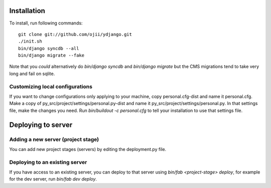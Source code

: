 ############
Installation
############

To install, run following commands::

    git clone git://github.com/ojii/ydjango.git
    ./init.sh
    bin/django syncdb --all
    bin/django migrate --fake

Note that you *could* alternatively do `bin/django syncdb` and 
`bin/django migrate` but the CMS migrations tend to take very long and fail on
sqlite.


Customizing local configurations
================================

If you want to change configurations only applying to your machine, copy
personal.cfg-dist and name it personal.cfg. Make a copy of
py_src/project/settings/personal.py-dist and name it
py_src/project/settings/personal.py. In that settings file, make the changes
you need. Run `bin/buildout -c personal.cfg` to tell your installation to use
that settings file.

###################
Deploying to server
###################

Adding a new server (project stage)
===================================

You can add new project stages (servers) by editing the deployment.py file.

Deploying to an existing server
===============================

If you have access to an existing server, you can deploy to that server using
`bin/fab <project-stage> deploy`, for example for the dev server, run
`bin/fab dev deploy`.
